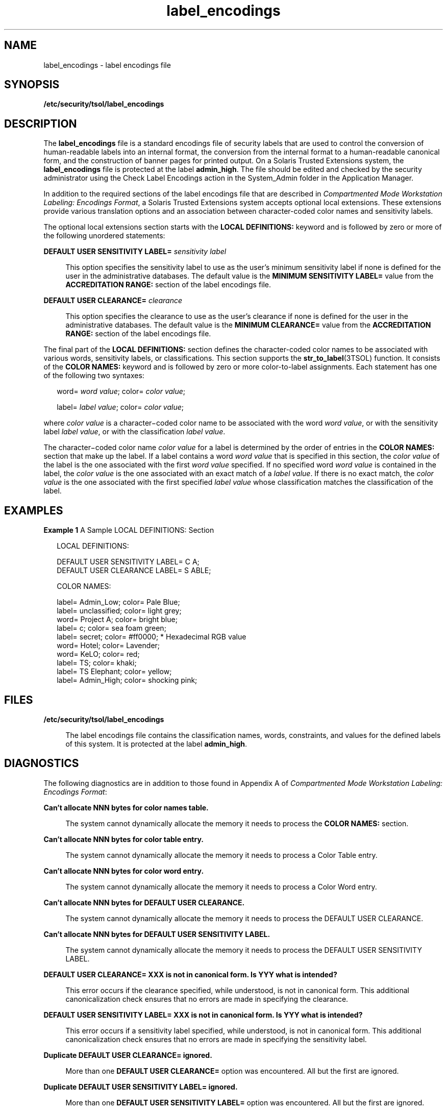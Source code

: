 '\" te
.\" Copyright (c) 2009, 2011, Oracle and/or its affiliates. All rights reserved.
.TH label_encodings 4 "16 Aug 2011" "SunOS 5.11" "File Formats"
.SH NAME
label_encodings \- label encodings file
.SH SYNOPSIS
.LP
.nf
\fB/etc/security/tsol/label_encodings\fR
.fi

.SH DESCRIPTION
.sp
.LP
The \fBlabel_encodings\fR file is a standard encodings file of security labels that are used to control the conversion of human-readable labels into an internal format, the conversion from the internal format to a human-readable canonical form, and the construction of banner pages for printed output. On a Solaris Trusted Extensions system, the \fBlabel_encodings\fR file is protected at the label \fBadmin_high\fR. The file should be edited and checked by the security administrator using the Check Label Encodings action in the System_Admin folder in the Application Manager.
.sp
.LP
In addition to the required sections of the label encodings file that are described in \fICompartmented Mode Workstation Labeling: Encodings Format\fR, a Solaris Trusted Extensions system accepts optional local extensions. These extensions provide various translation options and an association between character-coded color names and sensitivity labels.
.sp
.LP
The optional local extensions section starts with the \fBLOCAL DEFINITIONS:\fR keyword and is followed by zero or more of the following unordered statements:
.sp
.ne 2
.mk
.na
\fB\fBDEFAULT USER SENSITIVITY LABEL=\fR \fIsensitivity label\fR\fR
.ad
.sp .6
.RS 4n
This option specifies the sensitivity label to use as the user's minimum sensitivity label if none is defined for the user in the administrative databases. The default value is the \fBMINIMUM SENSITIVITY LABEL=\fR value from the \fBACCREDITATION RANGE:\fR section of the label encodings file.
.RE

.sp
.ne 2
.mk
.na
\fB\fBDEFAULT USER CLEARANCE=\fR \fIclearance\fR\fR
.ad
.sp .6
.RS 4n
This option specifies the clearance to use as the user's clearance if none is defined for the user in the administrative databases. The default value is the \fBMINIMUM CLEARANCE=\fR value from the \fBACCREDITATION RANGE:\fR section of the label encodings file.
.RE

.sp
.LP
The final part of the \fBLOCAL DEFINITIONS:\fR section defines the character-coded color names to be associated with various words, sensitivity labels, or classifications. This section supports the \fBstr_to_label\fR(3TSOL) function. It consists of the \fBCOLOR NAMES:\fR keyword and is followed by zero or more color-to-label assignments. Each statement has one of the following two syntaxes:
.sp
.in +2
.nf
word= \fIword value\fR; color= \fIcolor value\fR;

label= \fIlabel value\fR; color= \fIcolor value\fR;
.fi
.in -2
.sp

.sp
.LP
where \fIcolor value\fR is a character\(micoded color name to be associated with the word \fIword value\fR, or with the sensitivity label \fIlabel value\fR, or with the classification \fIlabel value\fR.
.sp
.LP
The character\(micoded color name \fIcolor value\fR for a label is determined by the order of entries in the \fBCOLOR NAMES:\fR section that make up the label. If a label contains a word \fIword value\fR that is specified in this section, the \fIcolor value\fR of the label is the one associated with the first \fIword value\fR specified. If no specified word \fIword value\fR is contained in the label, the \fIcolor value\fR is the one associated with an exact match of a \fIlabel value\fR. If there is no exact match, the \fIcolor value\fR is the one associated with the first specified \fIlabel value\fR whose classification matches the classification of the label.
.SH EXAMPLES
.LP
\fBExample 1 \fRA Sample LOCAL DEFINITIONS: Section
.sp
.in +2
.nf
LOCAL DEFINITIONS:
     
DEFAULT USER SENSITIVITY LABEL= C A;
DEFAULT USER CLEARANCE LABEL= S ABLE;

COLOR NAMES:

label= Admin_Low;    color= Pale Blue;
label= unclassified; color= light grey;
word= Project A;     color= bright blue;
label= c;            color= sea foam green;
label= secret;       color= #ff0000;       * Hexadecimal RGB value
word= Hotel;         color= Lavender;
word= KeLO;          color= red;
label= TS;           color= khaki;
label= TS Elephant;  color= yellow;
label= Admin_High;   color= shocking pink;
.fi
.in -2

.SH FILES
.sp
.ne 2
.mk
.na
\fB\fB/etc/security/tsol/label_encodings\fR\fR
.ad
.sp .6
.RS 4n
The label encodings file contains the classification names, words, constraints, and values for the defined labels of this system. It is protected at the label \fBadmin_high\fR.
.RE

.SH DIAGNOSTICS
.sp
.LP
The following diagnostics are in addition to those found in Appendix A of \fICompartmented Mode Workstation Labeling: Encodings Format\fR:
.sp
.ne 2
.mk
.na
\fB\fBCan't allocate NNN bytes for color names table.\fR\fR
.ad
.sp .6
.RS 4n
The system cannot dynamically allocate the memory it needs to process the \fBCOLOR NAMES:\fR section.
.RE

.sp
.ne 2
.mk
.na
\fB\fBCan't allocate NNN bytes for color table entry.\fR\fR
.ad
.sp .6
.RS 4n
The system cannot dynamically allocate the memory it needs to process a Color Table entry.
.RE

.sp
.ne 2
.mk
.na
\fB\fBCan't allocate NNN bytes for color word entry.\fR\fR
.ad
.sp .6
.RS 4n
The system cannot dynamically allocate the memory it needs to process a Color Word entry.
.RE

.sp
.ne 2
.mk
.na
\fB\fBCan't allocate NNN bytes for DEFAULT USER CLEARANCE.\fR\fR
.ad
.sp .6
.RS 4n
The system cannot dynamically allocate the memory it needs to process the DEFAULT USER CLEARANCE.
.RE

.sp
.ne 2
.mk
.na
\fB\fBCan't allocate NNN bytes for DEFAULT USER SENSITIVITY LABEL.\fR\fR
.ad
.sp .6
.RS 4n
The system cannot dynamically allocate the memory it needs to process the DEFAULT USER SENSITIVITY LABEL.
.RE

.sp
.ne 2
.mk
.na
\fB\fBDEFAULT USER CLEARANCE= XXX is not in canonical form. Is YYY what is intended?\fR\fR
.ad
.sp .6
.RS 4n
This error occurs if the clearance specified, while understood, is not in canonical form. This additional canonicalization check ensures that no errors are made in specifying the clearance.
.RE

.sp
.ne 2
.mk
.na
\fB\fBDEFAULT USER SENSITIVITY LABEL= XXX is not in canonical form. Is YYY what is intended?\fR\fR
.ad
.sp .6
.RS 4n
This error occurs if a sensitivity label specified, while understood, is not in canonical form. This additional canonicalization check ensures that no errors are made in specifying the sensitivity label.
.RE

.sp
.ne 2
.mk
.na
\fB\fBDuplicate DEFAULT USER CLEARANCE= ignored.\fR\fR
.ad
.sp .6
.RS 4n
More than one \fBDEFAULT USER CLEARANCE=\fR option was encountered. All but the first are ignored.
.RE

.sp
.ne 2
.mk
.na
\fB\fBDuplicate DEFAULT USER SENSITIVITY LABEL= ignored.\fR\fR
.ad
.sp .6
.RS 4n
More than one \fBDEFAULT USER SENSITIVITY LABEL=\fR option was encountered. All but the first are ignored.
.RE

.sp
.ne 2
.mk
.na
\fB\fBEnd of File not found where expected. Found instead: XXX.\fR\fR
.ad
.sp .6
.RS 4n
The noted extraneous text was found when the end of label encodings file was expected.
.RE

.sp
.ne 2
.mk
.na
\fB\fBEnd of File or LOCAL DEFINITIONS: not found. Found instead: XXX.\fR\fR
.ad
.sp .6
.RS 4n
The noted extraneous text was found when the \fBLOCAL DEFINITIONS:\fR section or end of label encodings file was expected.
.RE

.sp
.ne 2
.mk
.na
\fB\fBFound color XXX without associated label.\fR\fR
.ad
.sp .6
.RS 4n
The color \fBXXX\fR was found, however it had no label or word associated with it.
.RE

.sp
.ne 2
.mk
.na
\fB\fBInvalid color label XXX.\fR\fR
.ad
.sp .6
.RS 4n
The label \fBXXX\fR cannot be parsed.
.RE

.sp
.ne 2
.mk
.na
\fB\fBInvalid DEFAULT USER CLEARANCE XXX.\fR\fR
.ad
.sp .6
.RS 4n
The DEFAULT USER CLEARANCE \fBXXX\fR cannot be parsed.
.RE

.sp
.ne 2
.mk
.na
\fB\fBInvalid DEFAULT USER SENSITIVITY LABEL XXX.\fR\fR
.ad
.sp .6
.RS 4n
The DEFAULT USER SENSITIVITY LABEL \fBXXX\fR cannot be parsed.
.RE

.sp
.ne 2
.mk
.na
\fB\fBLabel preceding XXX did not have a color specification.\fR\fR
.ad
.sp .6
.RS 4n
A label or word was found without a matching color name.
.RE

.sp
.ne 2
.mk
.na
\fB\fBWord XXX not found as a valid Sensitivity Label word.\fR\fR
.ad
.sp .6
.RS 4n
The word \fBXXX\fR was not found as a valid word for a sensitivity label.
.RE

.SH ATTRIBUTES
.sp
.LP
See \fBattributes\fR(5) for descriptions of the following attributes:
.sp

.sp
.TS
tab() box;
cw(2.75i) |cw(2.75i) 
lw(2.75i) |lw(2.75i) 
.
ATTRIBUTE TYPEATTRIBUTE VALUE
_
Availabilitysystem/trusted/trusted-global-zone
_
Interface StabilitySee \fBNOTES\fR.
.TE

.SH SEE ALSO
.sp
.LP
\fBchk_encodings\fR(1M), \fBlabel_to_str\fR(3TSOL), \fBstr_to_label\fR(3TSOL), \fBattributes\fR(5), \fBlabels\fR(5)
.sp
.LP
\fIOracle Solaris Trusted Extensions Label Administration\fR
.sp
.LP
Defense Intelligence Agency document DDS-2600-6216-93, \fICompartmented Mode Workstation Labeling: Encodings Format\fR, September 1993.
.SH WARNINGS
.sp
.LP
Creation of and modification to the label encodings file should only be undertaken with a thorough understanding not only of the concepts in \fICompartmented Mode Workstation Labeling: Encodings Format\fR, but also of the details of the local labeling requirements.
.sp
.LP
The following warnings are paraphrased from \fICompartmented Mode Workstation Labeling: Encodings Format\fR.
.sp
.LP
Take extreme care when modifying a label encodings file that is already loaded and running on a Solaris Trusted Extensions system. Once the system runs with the label encodings file, many objects are labeled with sensitivity labels that are well formed with respect to the loaded label encodings file. If the label encodings file is subsequently changed, it is possible that the existing labels will no longer be well-formed. Changing the bit patterns associated with words causes existing objects whose labels contain the words to have possibly invalid labels. Raising the minimum classification or lowering the maximum classification that is associated with words will likely cause existing objects whose labels contain the words to no longer be well-formed.
.sp
.LP
Changes to a current encodings file that has already been used should be limited only to adding new classifications or words, changing the names of existing words, or modifying the local extensions. As described in \fICompartmented Mode Workstation Labeling: Encodings Format\fR, it is important to reserve extra inverse bits when the label encodings file is first created to allow for later expansion of the label encodings file to incorporate new inverse words. If an inverse word is added that does not use reserved inverse bits, all existing objects on the system will erroneously have labels that include the new inverse word.
.SH NOTES
.sp
.LP
The functionality described on this manual page is available only if the system is configured with Trusted Extensions.
.sp
.LP
This file is part of the Defense Intelligence Agency (DIA) Mandatory Access Control (MAC) policy and might be meaningful only for the DIA MAC policy. This file might not be applicable to other Mandatory policies that might be developed for future releases of Solaris Trusted Extensions software. Parts of it are obsolete and retained for ease of porting. The obsolete parts might be removed in a future Solaris Trusted Extensions release.
.sp
.LP
Parts of the \fBlabel_encodings\fR file are considered standard and are controlled by Defense Intelligence Agency document DDS-2600-6216-93, \fICompartmented Mode Workstation Labeling: Encodings Format\fR, September 1993. Of that standard, the parts that refer to the \fBINFORMATION LABELS:\fR and \fBNAME INFORMATION LABELS:\fR sections are Obsolete. However, the \fBINFORMATION LABELS:\fR section must be present and syntactically correct. It is ignored. The \fBNAME INFORMATION LABELS:\fR section is optional. If present, it is ignored but must be syntactically correct.
.sp
.LP
Defining the label encodings file is a three-step process. First, the set of human-readable labels to be represented must be identified and understood. The definition of this set includes the list of classifications and other words that are used in the human-readable labels, relations between and among the words, classification restrictions that are associated with use of each word, and intended use of the words in mandatory access control and labeling system output. Next, this definition is associated with an internal format of integers, bit patterns, and logical relationship statements. Finally, a label encodings file is created. The \fICompartmented Mode Workstation Labeling: Encodings Format\fR document describes the second and third steps, and assumes that the first has already been performed.
.sp
.LP
The following values in the optional \fBLOCAL DEFINITIONS:\fR section are obsolete. These values might only affect the obsolete \fBbltos\fR(3TSOL) functions, and might be ignored by the \fBlabel_to_str\fR(3TSOL) replacement function:
.RS +4
.TP
.ie t \(bu
.el o
\fBADMIN LOW NAME=\fR
.RE
.RS +4
.TP
.ie t \(bu
.el o
\fBADMIN HIGH NAME=\fR
.RE
.RS +4
.TP
.ie t \(bu
.el o
\fBDEFAULT LABEL VIEW IS EXTERNAL\fR
.RE
.RS +4
.TP
.ie t \(bu
.el o
\fBDEFAULT LABEL VIEW IS INTERNAL\fR
.RE
.RS +4
.TP
.ie t \(bu
.el o
\fBDEFAULT FLAGS=\fR
.RE
.RS +4
.TP
.ie t \(bu
.el o
\fBFORCED FLAGS=\fR
.RE
.RS +4
.TP
.ie t \(bu
.el o
\fBCLASSIFICATION NAME=\fR
.RE
.RS +4
.TP
.ie t \(bu
.el o
\fBCOMPARTMENTS NAME=\fR
.RE
